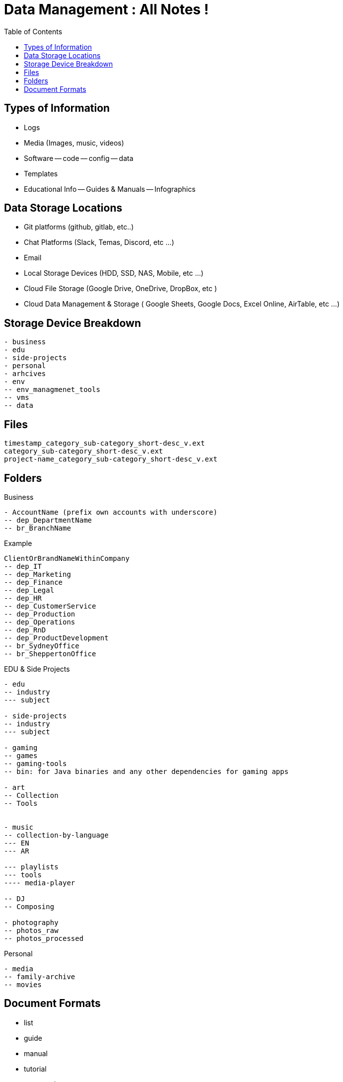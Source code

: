 = Data Management : All Notes !
:TOC:

== Types of Information

- Logs
- Media (Images, music, videos)
- Software
-- code
-- config
-- data
- Templates
- Educational Info
-- Guides & Manuals
-- Infographics

== Data Storage Locations
- Git platforms (github, gitlab, etc..)
- Chat Platforms (Slack, Temas, Discord, etc ...)
- Email
- Local Storage Devices (HDD, SSD, NAS, Mobile, etc ...)
- Cloud File Storage (Google Drive, OneDrive, DropBox, etc )
- Cloud Data Management & Storage ( Google Sheets, Google Docs, Excel Online, AirTable, etc ...)

== Storage Device Breakdown

----
- business
- edu
- side-projects
- personal
- arhcives
- env
-- env_managmenet_tools
-- vms
-- data


----

== Files

----
timestamp_category_sub-category_short-desc_v.ext
category_sub-category_short-desc_v.ext
project-name_category_sub-category_short-desc_v.ext
----

== Folders

.Business
----
- AccountName (prefix own accounts with underscore)
-- dep_DepartmentName
-- br_BranchName

----

.Example
----  
ClientOrBrandNameWithinCompany
-- dep_IT
-- dep_Marketing
-- dep_Finance
-- dep_Legal
-- dep_HR
-- dep_CustomerService
-- dep_Production
-- dep_Operations
-- dep_RnD
-- dep_ProductDevelopment
-- br_SydneyOffice
-- br_SheppertonOffice



----

.EDU & Side Projects

----
- edu
-- industry
--- subject

- side-projects
-- industry
--- subject

- gaming
-- games
-- gaming-tools
-- bin: for Java binaries and any other dependencies for gaming apps

- art
-- Collection
-- Tools


- music
-- collection-by-language
--- EN
--- AR

--- playlists
--- tools
---- media-player

-- DJ
-- Composing

- photography
-- photos_raw
-- photos_processed

----

.Personal
----

- media
-- family-archive
-- movies

----


== Document Formats
- list
- guide
- manual
- tutorial
- case study
- changelog
- review
- artifact ?
- plan
- overview
- stats
- template
- infographic
- data visuals ?
- image
- report
- 
